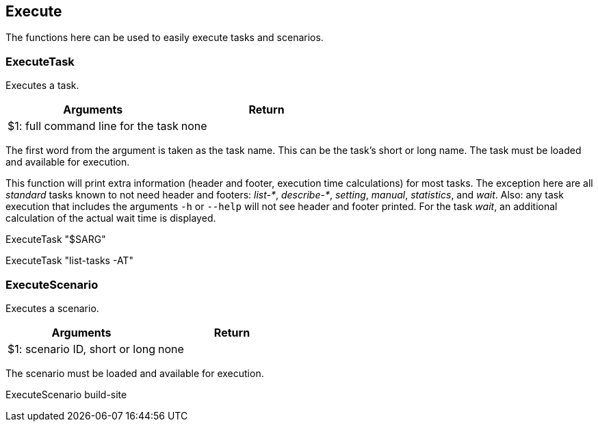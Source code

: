 //
// ============LICENSE_START=======================================================
// Copyright (C) 2018-2019 Sven van der Meer. All rights reserved.
// ================================================================================
// This file is licensed under the Creative Commons Attribution-ShareAlike 4.0 International Public License
// Full license text at https://creativecommons.org/licenses/by-sa/4.0/legalcode
// 
// SPDX-License-Identifier: CC-BY-SA-4.0
// ============LICENSE_END=========================================================
//
// @author Sven van der Meer (vdmeer.sven@mykolab.com)
//

== Execute

The functions here can be used to easily execute tasks and scenarios.

=== ExecuteTask
Executes a task.

[frame=topbot, grid=rows, cols="d,d", options="header"]
|===

| Arguments
| Return

| $1: full command line for the task
| none

|===

The first word from the argument is taken as the task name.
This can be the task's short or long name.
The task must be loaded and available for execution.

This function will print extra information (header and footer, execution time calculations) for most tasks.
The exception here are all _standard_ tasks known to not need header and footers: _list-*_, _describe-*_, _setting_, _manual_, _statistics_, and _wait_.
Also: any task execution that includes the arguments `-h` or `--help` will not see header and footer printed.
For the task _wait_, an additional calculation of the actual wait time is displayed.


[example]
====
ExecuteTask "$SARG"

ExecuteTask "list-tasks -AT"
====



=== ExecuteScenario
Executes a scenario.

[frame=topbot, grid=rows, cols="d,d", options="header"]
|===

| Arguments
| Return

| $1: scenario ID, short or long
| none

|===

The scenario must be loaded and available for execution.


[example]
====
ExecuteScenario build-site
====
